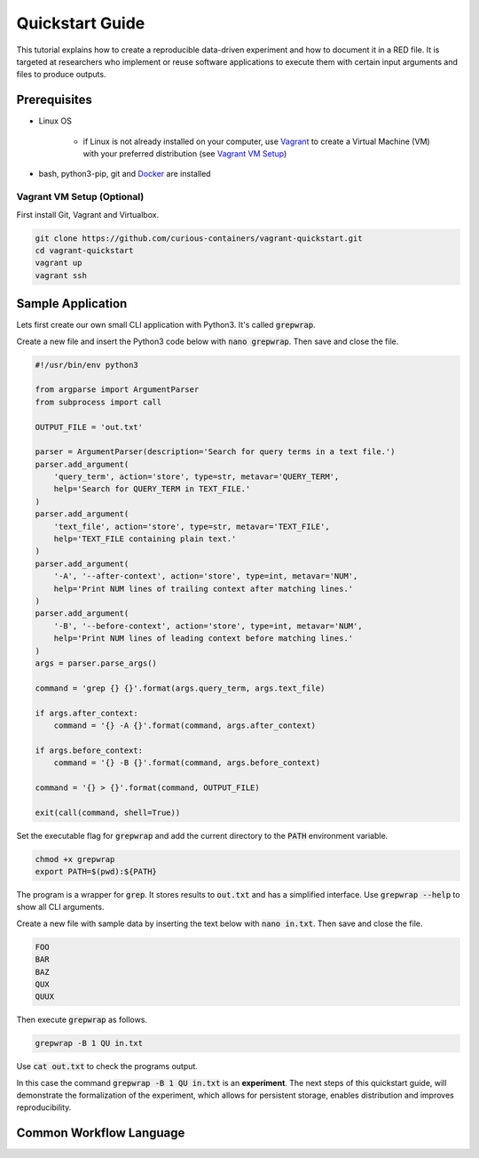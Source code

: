Quickstart Guide
================

This tutorial explains how to create a reproducible data-driven experiment and how to document it in a RED file. It is
targeted at researchers who implement or reuse software applications to execute them with certain input arguments and
files to produce outputs.


Prerequisites
-------------

* Linux OS

   * if Linux is not already installed on your computer, use `Vagrant <https://www.vagrantup.com/>`__ to create a Virtual Machine (VM) with your preferred distribution (see `Vagrant VM Setup <#vagrant-vm-setup-optional>`__)

* bash, python3-pip, git and `Docker <https://www.docker.com/>`__ are installed


Vagrant VM Setup (Optional)
^^^^^^^^^^^^^^^^^^^^^^^^^^^

First install Git, Vagrant and Virtualbox.

.. code-block:: bash

   git clone https://github.com/curious-containers/vagrant-quickstart.git
   cd vagrant-quickstart
   vagrant up
   vagrant ssh


Sample Application
------------------

Lets first create our own small CLI application with Python3. It's called :code:`grepwrap`.

Create a new file and insert the Python3 code below with :code:`nano grepwrap`. Then save and close the file.

.. code-block:: python

   #!/usr/bin/env python3

   from argparse import ArgumentParser
   from subprocess import call

   OUTPUT_FILE = 'out.txt'

   parser = ArgumentParser(description='Search for query terms in a text file.')
   parser.add_argument(
       'query_term', action='store', type=str, metavar='QUERY_TERM',
       help='Search for QUERY_TERM in TEXT_FILE.'
   )
   parser.add_argument(
       'text_file', action='store', type=str, metavar='TEXT_FILE',
       help='TEXT_FILE containing plain text.'
   )
   parser.add_argument(
       '-A', '--after-context', action='store', type=int, metavar='NUM',
       help='Print NUM lines of trailing context after matching lines.'
   )
   parser.add_argument(
       '-B', '--before-context', action='store', type=int, metavar='NUM',
       help='Print NUM lines of leading context before matching lines.'
   )
   args = parser.parse_args()

   command = 'grep {} {}'.format(args.query_term, args.text_file)

   if args.after_context:
       command = '{} -A {}'.format(command, args.after_context)

   if args.before_context:
       command = '{} -B {}'.format(command, args.before_context)

   command = '{} > {}'.format(command, OUTPUT_FILE)

   exit(call(command, shell=True))


Set the executable flag for :code:`grepwrap` and add the current directory to the :code:`PATH` environment variable.

.. code-block:: bash

   chmod +x grepwrap
   export PATH=$(pwd):${PATH}


The program is a wrapper for :code:`grep`. It stores results to :code:`out.txt` and has a simplified interface. Use
:code:`grepwrap --help` to show all CLI arguments.


Create a new file with sample data by inserting the text below with :code:`nano in.txt`. Then save and close the file.

.. code-block:: text

   FOO
   BAR
   BAZ
   QUX
   QUUX


Then execute :code:`grepwrap` as follows.

.. code-block:: bash

   grepwrap -B 1 QU in.txt


Use :code:`cat out.txt` to check the programs output.

In this case the command :code:`grepwrap -B 1 QU in.txt` is an **experiment**. The next steps of this quickstart guide,
will demonstrate the formalization of the experiment, which allows for persistent storage, enables distribution and
improves reproducibility.


Common Workflow Language
------------------------


